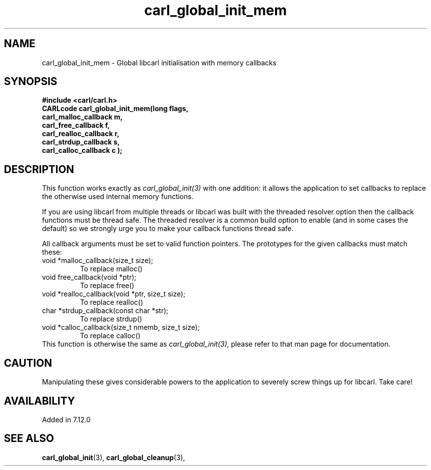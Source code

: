 .\" **************************************************************************
.\" *                                  _   _ ____  _
.\" *  Project                     ___| | | |  _ \| |
.\" *                             / __| | | | |_) | |
.\" *                            | (__| |_| |  _ <| |___
.\" *                             \___|\___/|_| \_\_____|
.\" *
.\" * Copyright (C) 1998 - 2020, Daniel Stenberg, <daniel@haxx.se>, et al.
.\" *
.\" * This software is licensed as described in the file COPYING, which
.\" * you should have received as part of this distribution. The terms
.\" * are also available at https://carl.se/docs/copyright.html.
.\" *
.\" * You may opt to use, copy, modify, merge, publish, distribute and/or sell
.\" * copies of the Software, and permit persons to whom the Software is
.\" * furnished to do so, under the terms of the COPYING file.
.\" *
.\" * This software is distributed on an "AS IS" basis, WITHOUT WARRANTY OF ANY
.\" * KIND, either express or implied.
.\" *
.\" **************************************************************************
.TH carl_global_init_mem 3 "10 May 2004" "libcarl 7.12.0" "libcarl Manual"
.SH NAME
carl_global_init_mem - Global libcarl initialisation with memory callbacks
.SH SYNOPSIS
.B #include <carl/carl.h>
.nf
.B "CARLcode carl_global_init_mem(long " flags,
.B " carl_malloc_callback "m,
.B " carl_free_callback "f,
.B " carl_realloc_callback "r,
.B " carl_strdup_callback "s,
.B " carl_calloc_callback "c ");"
.SH DESCRIPTION
This function works exactly as \fIcarl_global_init(3)\fP with one addition: it
allows the application to set callbacks to replace the otherwise used internal
memory functions.

If you are using libcarl from multiple threads or libcarl was built with the
threaded resolver option then the callback functions must be thread safe. The
threaded resolver is a common build option to enable (and in some cases the
default) so we strongly urge you to make your callback functions thread safe.

All callback arguments must be set to valid function pointers. The
prototypes for the given callbacks must match these:
.IP "void *malloc_callback(size_t size);"
To replace malloc()
.IP "void free_callback(void *ptr);"
To replace free()
.IP "void *realloc_callback(void *ptr, size_t size);"
To replace realloc()
.IP "char *strdup_callback(const char *str);"
To replace strdup()
.IP "void *calloc_callback(size_t nmemb, size_t size);"
To replace calloc()
.RE
This function is otherwise the same as \fIcarl_global_init(3)\fP, please refer
to that man page for documentation.
.SH "CAUTION"
Manipulating these gives considerable powers to the application to severely
screw things up for libcarl. Take care!
.SH AVAILABILITY
Added in 7.12.0
.SH "SEE ALSO"
.BR carl_global_init "(3), "
.BR carl_global_cleanup "(3), "

